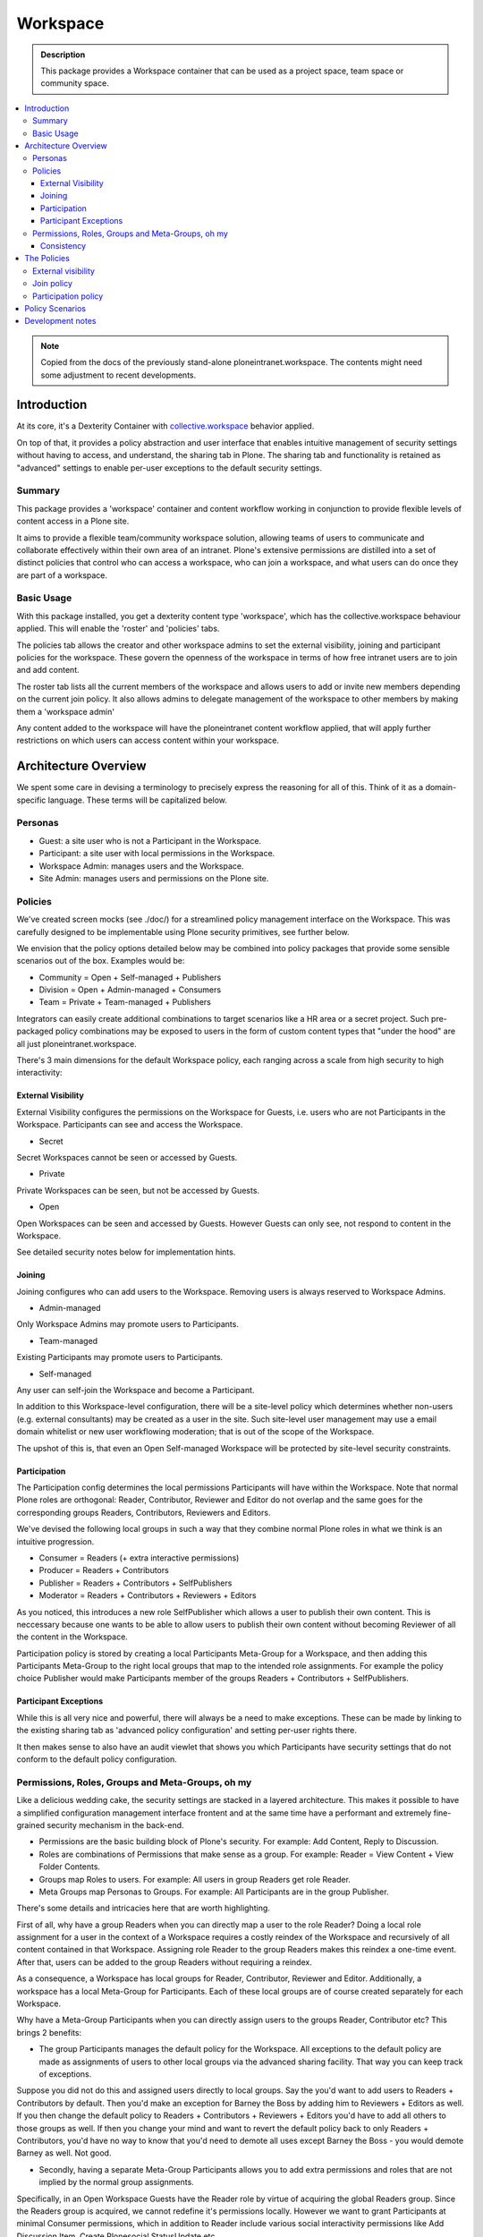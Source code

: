 =========
Workspace
=========

.. admonition:: Description

    This package provides a Workspace container that can be used as a project space, team space or community space.

.. contents:: :local:

.. note::

    Copied from the docs of the previously stand-alone ploneintranet.workspace. The contents might need some adjustment to recent developments.

Introduction
============

At its core, it's a Dexterity Container with `collective.workspace <https://github.com/collective/collective.workspace>`_ behavior applied.

On top of that, it provides a policy abstraction and user interface that enables intuitive management of security settings without having to access, and understand, the sharing tab in Plone. The sharing tab and functionality is retained as "advanced" settings to enable per-user exceptions to the default security settings.

Summary
-------

This package provides a 'workspace' container and content workflow working in conjunction to provide flexible levels of content access in a Plone site.

It aims to provide a flexible team/community workspace solution, allowing teams of users to communicate and collaborate effectively within their own area of an intranet. Plone's extensive permissions are distilled into a set of distinct policies that control who can access a workspace, who can join a workspace, and what users can do once they are part of a workspace.


Basic Usage
-----------

With this package installed, you get a dexterity content type 'workspace', which has the collective.workspace behaviour applied. This will enable the 'roster' and 'policies' tabs.

The policies tab allows the creator and other workspace admins to set the external visibility, joining and participant policies for the workspace. These govern the openness of the workspace in terms of how free intranet users are to join and add content.

The roster tab lists all the current members of the workspace and allows users to add or invite new members depending on the current join policy. It also allows admins to delegate management of the workspace to other members by making them a 'workspace admin'

Any content added to the workspace will have the ploneintranet content workflow applied, that will apply further restrictions on which users can access content within your workspace.


Architecture Overview
=====================

.. Please note::
    This is a work-in-progress package. The below details its aims. Implementation is ongoing.

We spent some care in devising a terminology to precisely express the reasoning for all of this. Think of it as a domain-specific language. These terms will be capitalized below.

Personas
--------

-  Guest: a site user who is not a Participant in the Workspace.
-  Participant: a site user with local permissions in the Workspace.
-  Workspace Admin: manages users and the Workspace.
-  Site Admin: manages users and permissions on the Plone site.

Policies
--------

We've created screen mocks (see ./doc/) for a streamlined policy management interface on the Workspace. This was carefully designed to be implementable using Plone security primitives, see further below.

We envision that the policy options detailed below may be combined into policy packages that provide some sensible scenarios out of the box. Examples would be:

-  Community = Open + Self-managed + Publishers
-  Division = Open + Admin-managed + Consumers
-  Team = Private + Team-managed + Publishers

Integrators can easily create additional combinations to target scenarios like a HR area or a secret project. Such pre-packaged policy combinations may be exposed to users in the form of custom content types that "under the hood" are all just ploneintranet.workspace.

There's 3 main dimensions for the default Workspace policy, each ranging across a scale from high security to high interactivity:

External Visibility
^^^^^^^^^^^^^^^^^^^

External Visibility configures the permissions on the Workspace for Guests, i.e. users who are not Participants in the Workspace. Participants can see and access the Workspace.

-  Secret

Secret Workspaces cannot be seen or accessed by Guests.

-  Private

Private Workspaces can be seen, but not be accessed by Guests.

-  Open

Open Workspaces can be seen and accessed by Guests. However Guests can only see, not respond to content in the Workspace.

See detailed security notes below for implementation hints.

Joining
^^^^^^^

Joining configures who can add users to the Workspace. Removing users is always reserved to Workspace Admins.

-  Admin-managed

Only Workspace Admins may promote users to Participants.

-  Team-managed

Existing Participants may promote users to Participants.

-  Self-managed

Any user can self-join the Workspace and become a Participant.

In addition to this Workspace-level configuration, there will be a site-level policy which determines whether non-users (e.g. external consultants) may be created as a user in the site. Such site-level user management may use a email domain whitelist or new user workflowing moderation; that is out of the scope of the Workspace.

The upshot of this is, that even an Open Self-managed Workspace will be protected by site-level security constraints.

Participation
^^^^^^^^^^^^^

The Participation config determines the local permissions Participants will have within the Workspace. Note that normal Plone roles are orthogonal: Reader, Contributor, Reviewer and Editor do not overlap and the same goes for the corresponding groups Readers, Contributors, Reviewers and Editors.

We've devised the following local groups in such a way that they combine normal Plone roles in what we think is an intuitive progression.

-  Consumer = Readers (+ extra interactive permissions)
-  Producer = Readers + Contributors
-  Publisher = Readers + Contributors + SelfPublishers
-  Moderator = Readers + Contributors + Reviewers + Editors

As you noticed, this introduces a new role SelfPublisher which allows a user to publish their own content. This is neccessary because one wants to be able to allow users to publish their own content without becoming Reviewer of all the content in the Workspace.

Participation policy is stored by creating a local Participants Meta-Group for a Workspace, and then adding this Participants Meta-Group to the right local groups that map to the intended role assignments. For example the policy choice Publisher would make Participants member of the groups Readers + Contributors + SelfPublishers.

Participant Exceptions
^^^^^^^^^^^^^^^^^^^^^^

While this is all very nice and powerful, there will always be a need to make exceptions. These can be made by linking to the existing sharing tab as 'advanced policy configuration' and setting per-user rights
there.

It then makes sense to also have an audit viewlet that shows you which Participants have security settings that do not conform to the default policy configuration.

Permissions, Roles, Groups and Meta-Groups, oh my
-------------------------------------------------

Like a delicious wedding cake, the security settings are stacked in a layered architecture. This makes it possible to have a simplified configuration management interface frontent and at the same time have a performant and extremely fine-grained security mechanism in the
back-end.

-  Permissions are the basic building block of Plone's security. For example: Add Content, Reply to Discussion.

-  Roles are combinations of Permissions that make sense as a group. For example: Reader = View Content + View Folder Contents.

-  Groups map Roles to users. For example: All users in group Readers get role Reader.

-  Meta Groups map Personas to Groups. For example: All Participants are in the group Publisher.

There's some details and intricacies here that are worth highlighting.

First of all, why have a group Readers when you can directly map a user to the role Reader? Doing a local role assignment for a user in the context of a Workspace requires a costly reindex of the Workspace and recursively of all content contained in that Workspace. Assigning role Reader to the group Readers makes this reindex a one-time event. After that, users can be added to the group Readers without requiring a reindex.

As a consequence, a Workspace has local groups for Reader, Contributor, Reviewer and Editor. Additionally, a workspace has a local Meta-Group for Participants. Each of these local groups are of course created separately for each Workspace.

Why have a Meta-Group Participants when you can directly assign users to the groups Reader, Contributor etc? This brings 2 benefits:

-  The group Participants manages the default policy for the Workspace. All exceptions to the default policy are made as assignments of users to other local groups via the advanced sharing facility. That way you can keep track of exceptions.

Suppose you did not do this and assigned users directly to local groups. Say the you'd want to add users to Readers + Contributors by default. Then you'd make an exception for Barney the Boss by adding him to Reviewers + Editors as well. If you then change the default policy to Readers + Contributors + Reviewers + Editors you'd have to add all others to those groups as well. If then you change your mind and want to revert the default policy back to only Readers + Contributors, you'd have no way to know that you'd need to demote all uses except Barney the Boss - you would demote Barney as well. Not good.

-  Secondly, having a separate Meta-Group Participants allows you to add  extra permissions and roles that are not implied by the normal group assignments.

Specifically, in an Open Workspace Guests have the Reader role by virtue of acquiring the global Readers group. Since the Readers group is acquired, we cannot redefine it's permissions locally. However we want to grant Participants at minimal Consumer permissions, which in addition to Reader include various social interactivity permissions like Add Discussion Item, Create Plonesocial StatusUpdate etc.

Consistency
^^^^^^^^^^^

We've audited the settings architecture described above for possible inconsistent settings. These should be caught by some logic in the configuration policy view.

-  A Secret Workspace cannot be Self-managed

Additionally, the implementation needs to take care of the following:

-  Only Open Workspaces acquire global Readers group and Reader permission.

In all other cases, acquisition of Readers should be disabled. For Contributors, Reviewers and Editors acquisition should be disabled always.

The Policies
============

Three realms of access are controlled via a single ‘policies’ tab on the workspace container:

External visibility
-------------------

Who can see the workspace and its content?

* Secret

  - Workspace and content are only visible to members

* Private

  - Workspace is visible to non-members
  - 'Published' Workspace content only visible to members
  - 'Public' Workspace content visible to all

* Open

  - Workspace is visible to non-members
  - 'Published' Workspace content visible to all

Join policy
-----------
Who can join / add users to a workspace?

* Admin-managed

  - Only workspace administrators can add users

* Team-managed

  - All existing workspace members can add users

* Self-Managed

  - Any user can self-join the workspace

Participation policy
--------------------

What can members of the workspace do?

* Consumers

  - Members can read all published content

* Producers

  - Members can create new content, and submit for review

* Publishers

  - Members can create, edit and publish their own content
    (but not the content of others)

* Moderators

  - Members can create, edit and publish their own content
    *and* content created by others.

Policy Scenarios
================

These policies are designed to be combined in ways that produce sensible policy scenarios. Some example use cases might be:

* Open + Self-managed + Publishers = Community/Wiki
* Open + Admin-managed + Consumers = Business Division/Department
* Private + Team-managed + Publishers = Team



Development notes
=================

* The Participation policies are built on dynamic PAS group/role plugins from `collective.workspace <https://github.com/collective/collective.workspace>`_
* New ‘self-publisher’ role allows users to publish their own content, but not the content of others (something that cannot be achieved with existing contributor/editor/reviewer roles). This is achieved using a borg.localrole adapter

